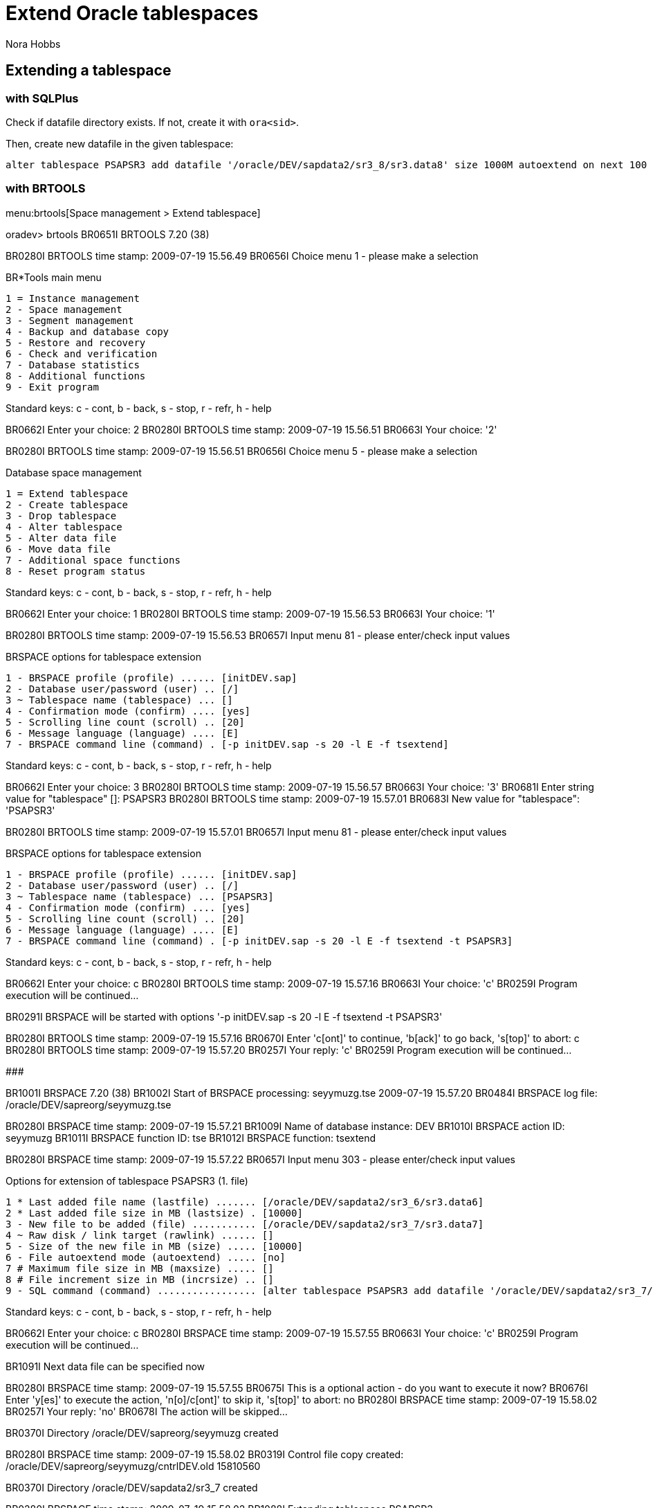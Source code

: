 = Extend Oracle tablespaces
:Author:        Nora Hobbs
:Category:      Procedure
:Status:        Released
:Scope:         Database Administration
:Team:          DBA
:Tag:           extend, tablespace, datafile
:Command:       brtools, brspace, sqlplus
:Tablespace:    PSAPSR3
:Database:      Oracle

// END-OF-HEADER. DO NOT MODIFY OR DELETE THIS LINE

== Extending a tablespace


=== with SQLPlus

Check if datafile directory exists. If not, create it with `ora<sid>`.


Then, create new datafile in the given tablespace:

----
alter tablespace PSAPSR3 add datafile '/oracle/DEV/sapdata2/sr3_8/sr3.data8' size 1000M autoextend on next 100 maxsize 10000M;
----



=== with BRTOOLS

menu:brtools[Space management > Extend tablespace]

====

oradev> brtools
BR0651I BRTOOLS 7.20 (38)

BR0280I BRTOOLS time stamp: 2009-07-19 15.56.49
BR0656I Choice menu 1 - please make a selection

BR*Tools main menu

 1 = Instance management
 2 - Space management
 3 - Segment management
 4 - Backup and database copy
 5 - Restore and recovery
 6 - Check and verification
 7 - Database statistics
 8 - Additional functions
 9 - Exit program

Standard keys: c - cont, b - back, s - stop, r - refr, h - help

BR0662I Enter your choice:
2
BR0280I BRTOOLS time stamp: 2009-07-19 15.56.51
BR0663I Your choice: '2'

BR0280I BRTOOLS time stamp: 2009-07-19 15.56.51
BR0656I Choice menu 5 - please make a selection

Database space management

 1 = Extend tablespace
 2 - Create tablespace
 3 - Drop tablespace
 4 - Alter tablespace
 5 - Alter data file
 6 - Move data file
 7 - Additional space functions
 8 - Reset program status

Standard keys: c - cont, b - back, s - stop, r - refr, h - help

BR0662I Enter your choice:
1
BR0280I BRTOOLS time stamp: 2009-07-19 15.56.53
BR0663I Your choice: '1'

BR0280I BRTOOLS time stamp: 2009-07-19 15.56.53
BR0657I Input menu 81 - please enter/check input values

BRSPACE options for tablespace extension

 1 - BRSPACE profile (profile) ...... [initDEV.sap]
 2 - Database user/password (user) .. [/]
 3 ~ Tablespace name (tablespace) ... []
 4 - Confirmation mode (confirm) .... [yes]
 5 - Scrolling line count (scroll) .. [20]
 6 - Message language (language) .... [E]
 7 - BRSPACE command line (command) . [-p initDEV.sap -s 20 -l E -f tsextend]

Standard keys: c - cont, b - back, s - stop, r - refr, h - help

BR0662I Enter your choice:
3
BR0280I BRTOOLS time stamp: 2009-07-19 15.56.57
BR0663I Your choice: '3'
BR0681I Enter string value for "tablespace" []:
PSAPSR3
BR0280I BRTOOLS time stamp: 2009-07-19 15.57.01
BR0683I New value for "tablespace": 'PSAPSR3'

BR0280I BRTOOLS time stamp: 2009-07-19 15.57.01
BR0657I Input menu 81 - please enter/check input values

BRSPACE options for tablespace extension

 1 - BRSPACE profile (profile) ...... [initDEV.sap]
 2 - Database user/password (user) .. [/]
 3 ~ Tablespace name (tablespace) ... [PSAPSR3]
 4 - Confirmation mode (confirm) .... [yes]
 5 - Scrolling line count (scroll) .. [20]
 6 - Message language (language) .... [E]
 7 - BRSPACE command line (command) . [-p initDEV.sap -s 20 -l E -f tsextend -t PSAPSR3]

Standard keys: c - cont, b - back, s - stop, r - refr, h - help

BR0662I Enter your choice:
c
BR0280I BRTOOLS time stamp: 2009-07-19 15.57.16
BR0663I Your choice: 'c'
BR0259I Program execution will be continued...

BR0291I BRSPACE will be started with options '-p initDEV.sap -s 20 -l E -f tsextend -t PSAPSR3'

BR0280I BRTOOLS time stamp: 2009-07-19 15.57.16
BR0670I Enter 'c[ont]' to continue, 'b[ack]' to go back, 's[top]' to abort:
c
BR0280I BRTOOLS time stamp: 2009-07-19 15.57.20
BR0257I Your reply: 'c'
BR0259I Program execution will be continued...

###############################################################################

BR1001I BRSPACE 7.20 (38)
BR1002I Start of BRSPACE processing: seyymuzg.tse 2009-07-19 15.57.20
BR0484I BRSPACE log file: /oracle/DEV/sapreorg/seyymuzg.tse

BR0280I BRSPACE time stamp: 2009-07-19 15.57.21
BR1009I Name of database instance: DEV
BR1010I BRSPACE action ID: seyymuzg
BR1011I BRSPACE function ID: tse
BR1012I BRSPACE function: tsextend

BR0280I BRSPACE time stamp: 2009-07-19 15.57.22
BR0657I Input menu 303 - please enter/check input values

Options for extension of tablespace PSAPSR3 (1. file)

 1 * Last added file name (lastfile) ....... [/oracle/DEV/sapdata2/sr3_6/sr3.data6]
 2 * Last added file size in MB (lastsize) . [10000]
 3 - New file to be added (file) ........... [/oracle/DEV/sapdata2/sr3_7/sr3.data7]
 4 ~ Raw disk / link target (rawlink) ...... []
 5 - Size of the new file in MB (size) ..... [10000]
 6 - File autoextend mode (autoextend) ..... [no]
 7 # Maximum file size in MB (maxsize) ..... []
 8 # File increment size in MB (incrsize) .. []
 9 - SQL command (command) ................. [alter tablespace PSAPSR3 add datafile '/oracle/DEV/sapdata2/sr3_7/sr3.data7' size 10000M autoextend off]

Standard keys: c - cont, b - back, s - stop, r - refr, h - help

BR0662I Enter your choice:
c
BR0280I BRSPACE time stamp: 2009-07-19 15.57.55
BR0663I Your choice: 'c'
BR0259I Program execution will be continued...

BR1091I Next data file can be specified now

BR0280I BRSPACE time stamp: 2009-07-19 15.57.55
BR0675I This is a optional action - do you want to execute it now?
BR0676I Enter 'y[es]' to execute the action, 'n[o]/c[ont]' to skip it, 's[top]' to abort:
no
BR0280I BRSPACE time stamp: 2009-07-19 15.58.02
BR0257I Your reply: 'no'
BR0678I The action will be skipped...

BR0370I Directory /oracle/DEV/sapreorg/seyymuzg created

BR0280I BRSPACE time stamp: 2009-07-19 15.58.02
BR0319I Control file copy created: /oracle/DEV/sapreorg/seyymuzg/cntrlDEV.old 15810560

BR0370I Directory /oracle/DEV/sapdata2/sr3_7 created

BR0280I BRSPACE time stamp: 2009-07-19 15.58.02
BR1088I Extending tablespace PSAPSR3 ...

BR0280I BRSPACE time stamp: 2009-07-19 15.58.27
BR1016I SQL statement 'alter tablespace PSAPSR3 add datafile '/oracle/DEV/sapdata2/sr3_7/sr3.data7' size 10000M autoextend off' executed successfully

BR1051I Tablespace PSAPSR3 extended successfully with file: /oracle/DEV/sapdata2/sr3_7/sr3.data7 10000M

BR0280I BRSPACE time stamp: 2009-07-19 15.58.27
BR0340I Switching to the next online redolog file for database instance DEV ...
BR0321I Switch to the next online redolog file for database instance DEV successful

BR0280I BRSPACE time stamp: 2009-07-19 15.58.28
BR0319I Control file copy created: /oracle/DEV/sapreorg/seyymuzg/cntrlDEV.new 15810560


====

